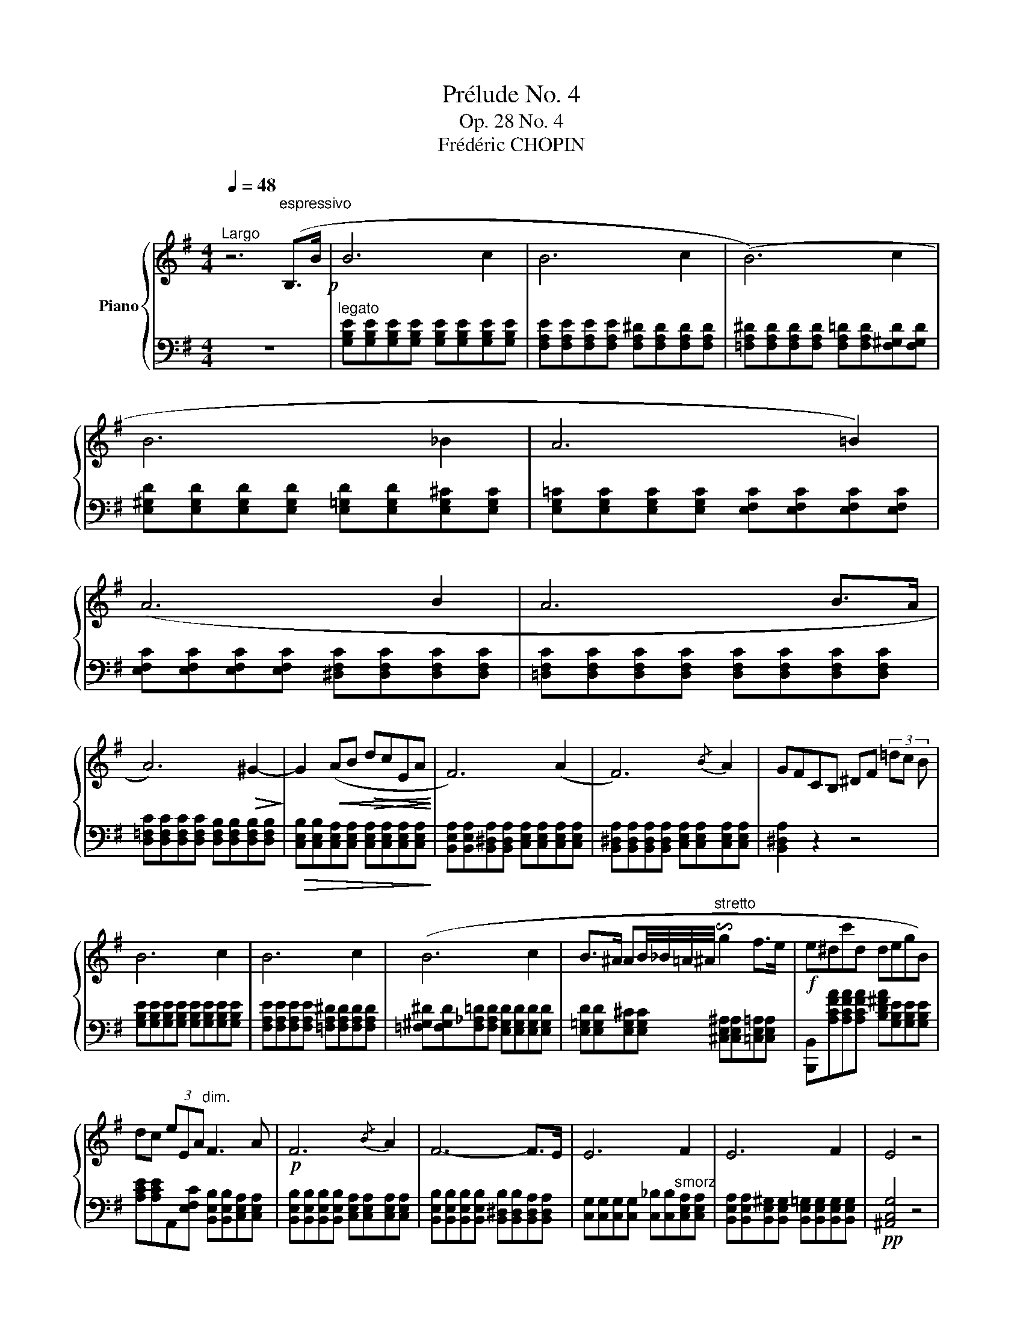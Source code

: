 X:1
T:Prélude No. 4
T:Op. 28 No. 4
T:Frédéric CHOPIN
%%score { 1 | 2 }
L:1/8
Q:1/4=48
M:4/4
K:G
V:1 treble nm="Piano"
V:2 bass 
V:1
"^Largo" z6"^espressivo" (B,>B!p! | B6 c2 | B6 c2 | (B6) c2 | B6 _B2 | A6 =B2) | (A6 B2 | A6 B>A | %8
 A6)!>(! ^G2-!>)! | G2!<(! (AB!>(! dcEA!<)!!>)! | F6) (A2 | F6){/B} A2 | GFCB, ^DF (3=dc B | %13
 B6 c2 | B6 c2 | (B6 c2 | B>^A AB/4_B/4=A/4^A/4"^stretto" !invertedturn!g2 f>e |!f! e^dc'd degB) | %18
 dc (3eEA"^dim." F3 A |!p! F6{/B} A2 | F6- F>E | E6 F2 | E6 F2 | E4 z4 | %24
 [C,,D,,G,,E]4 [^B,,,D,,G,,^D]4 | !fermata!E8 |] %26
V:2
 z8 |"^legato" [G,B,E][G,B,E][G,B,E][G,B,E] [G,B,E][G,B,E][G,B,E][G,B,E] | %2
 [F,A,E][F,A,E][F,A,E][F,A,E] [F,A,^D][F,A,D][F,A,D][F,A,D] | %3
 [=F,A,^D][F,A,D][F,A,D][F,A,D] [F,A,=D][F,A,D][F,^G,D][F,G,D] | %4
 [E,^G,D][E,G,D][E,G,D][E,G,D] [E,=G,D][E,G,D][E,G,^C][E,G,C] | %5
 [E,G,=C][E,G,C][E,G,C][E,G,C] [E,F,C][E,F,C][E,F,C][E,F,C] | %6
 [E,F,C][E,F,C][E,F,C][E,F,C] [^D,F,C][D,F,C][D,F,C][D,F,C] | %7
 [=D,F,C][D,F,C][D,F,C][D,F,C] [D,F,C][D,F,C][D,F,C][D,F,C] | %8
 [D,=F,C][D,F,C][D,F,C][D,F,C] [D,F,B,][D,F,B,][D,F,B,][D,F,B,] | %9
!>(! [C,E,B,][C,E,B,][C,E,A,][C,E,A,] [C,E,A,][C,E,A,][C,E,A,][C,E,A,]!>)! | %10
 [B,,E,A,][B,,E,A,][B,,^D,A,][B,,D,A,] [C,E,A,][C,E,A,][C,E,A,][C,E,A,] | %11
 [B,,^D,A,][B,,D,A,][B,,D,A,][B,,D,A,] [C,E,A,][C,E,A,][C,E,A,][C,E,A,] | [B,,^D,A,]2 z2 z4 | %13
 [G,B,E][G,B,E][G,B,E][G,B,E] [G,B,E][G,B,E][G,B,E][G,B,E] | %14
 [F,A,E][F,A,E][F,A,E][F,A,E] [=F,A,^D][F,A,D][F,A,D][F,A,D] | %15
 [=F,^G,^D][F,G,D][F,_A,=D][F,A,D] [E,G,D][E,G,D][E,G,D][E,G,D] | %16
 [E,=G,D][E,G,D][E,G,^C][E,G,C] [^C,E,^A,][C,E,A,][=C,E,=A,][C,E,A,] | %17
 [B,,,B,,][A,CFA][A,CFA][A,CFA] [B,D^FA][G,B,E][G,B,E][G,B,E] | %18
 [A,CE][A,CE]A,,[E,F,C] [B,,E,B,][B,,E,B,][C,E,A,][C,E,A,] | %19
 [B,,E,B,][B,,E,B,][B,,E,B,][B,,E,B,] [C,E,A,][C,E,A,][C,E,A,][C,E,A,] | %20
 [B,,E,B,][B,,E,B,][B,,E,B,][B,,E,B,] [B,,^D,B,][B,,D,B,][B,,D,A,][B,,D,A,] | %21
 [C,G,][C,G,][C,G,][C,G,] [C,_B,][C,B,]"^smorz"[C,E,A,][C,E,A,] | %22
 [B,,E,A,][B,,E,A,][B,,E,^G,][B,,E,G,] [B,,E,=G,][B,,E,G,][B,,E,G,][B,,E,G,] |!pp! [^A,,C,G,]4 z4 | %24
 [B,,,B,,]4 [B,,,F,,B,,]4 | !fermata![E,,,E,,E,G,B,]8 |] %26

